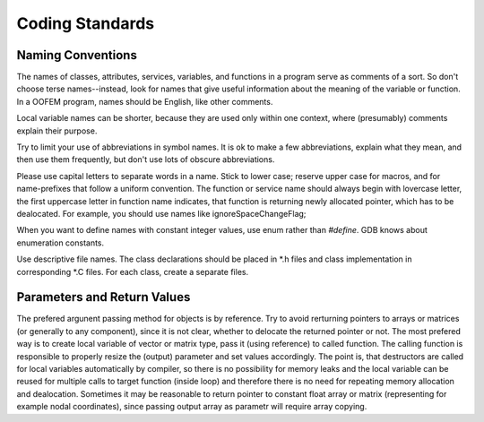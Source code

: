 Coding Standards
================

Naming Conventions
------------------

The names of classes, attributes, services, variables, and functions
in a program serve as comments of a sort. So don't choose terse names--instead, look for names that give useful information about the meaning of the variable or function. In a OOFEM
program, names should be English, like other comments. 

Local variable names can be shorter, because they are used only within one context, where (presumably) comments explain
their purpose. 

Try to limit your use of abbreviations in symbol names. It is ok to make a few abbreviations, explain what they mean, and
then use them frequently, but don't use lots of obscure abbreviations. 

Please use capital letters to separate words in a name. Stick to
lower case; reserve upper case for macros, and for name-prefixes that
follow a uniform convention. The function or service name should always begin with lovercase
letter, the first uppercase letter in function name indicates, that
function is returning newly allocated pointer, which has to be dealocated.
For example, you should use names like ignoreSpaceChangeFlag; 

When you want to define names with constant integer values, use enum rather than `#define`. GDB knows about
enumeration constants. 

Use descriptive file names. The class declarations should be placed in *.h files
and class implementation in corresponding *.C files. For each class, create a separate files.


Parameters and Return Values
-----------------------------

The prefered argunent passing method for objects is by reference. 
Try to avoid rerturning pointers to arrays or matrices (or generally
to any component), since it is not clear, whether to delocate the
returned pointer or not. The most prefered way is to create local
variable of vector or matrix type, pass it (using reference) to called
function. The calling function is responsible to properly resize the
(output) parameter and set values accordingly. The point is, that
destructors are called for local variables automatically by compiler,
so there is no possibility for memory leaks and the local variable can
be reused for multiple calls to target function (inside loop) and
therefore there is no need for repeating memory allocation and
dealocation. Sometimes it may be reasonable to return pointer to
constant float array or matrix (representing for example
nodal coordinates), since passing output array as parametr will require 
array copying. 


	